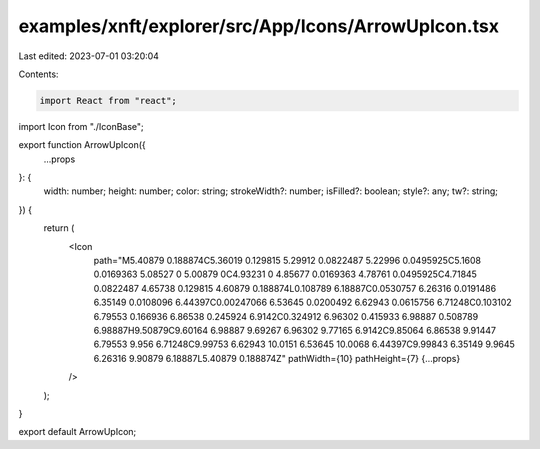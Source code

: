 examples/xnft/explorer/src/App/Icons/ArrowUpIcon.tsx
====================================================

Last edited: 2023-07-01 03:20:04

Contents:

.. code-block:: tsx

    import React from "react";
import Icon from "./IconBase";

export function ArrowUpIcon({
  ...props
}: {
  width: number;
  height: number;
  color: string;
  strokeWidth?: number;
  isFilled?: boolean;
  style?: any;
  tw?: string;
}) {
  return (
    <Icon
      path="M5.40879 0.188874C5.36019 0.129815 5.29912 0.0822487 5.22996 0.0495925C5.1608 0.0169363 5.08527 0 5.00879 0C4.93231 0 4.85677 0.0169363 4.78761 0.0495925C4.71845 0.0822487 4.65738 0.129815 4.60879 0.188874L0.108789 6.18887C0.0530757 6.26316 0.0191486 6.35149 0.0108096 6.44397C0.00247066 6.53645 0.0200492 6.62943 0.0615756 6.71248C0.103102 6.79553 0.166936 6.86538 0.245924 6.9142C0.324912 6.96302 0.415933 6.98887 0.508789 6.98887H9.50879C9.60164 6.98887 9.69267 6.96302 9.77165 6.9142C9.85064 6.86538 9.91447 6.79553 9.956 6.71248C9.99753 6.62943 10.0151 6.53645 10.0068 6.44397C9.99843 6.35149 9.9645 6.26316 9.90879 6.18887L5.40879 0.188874Z"
      pathWidth={10}
      pathHeight={7}
      {...props}
    />
  );
}

export default ArrowUpIcon;



